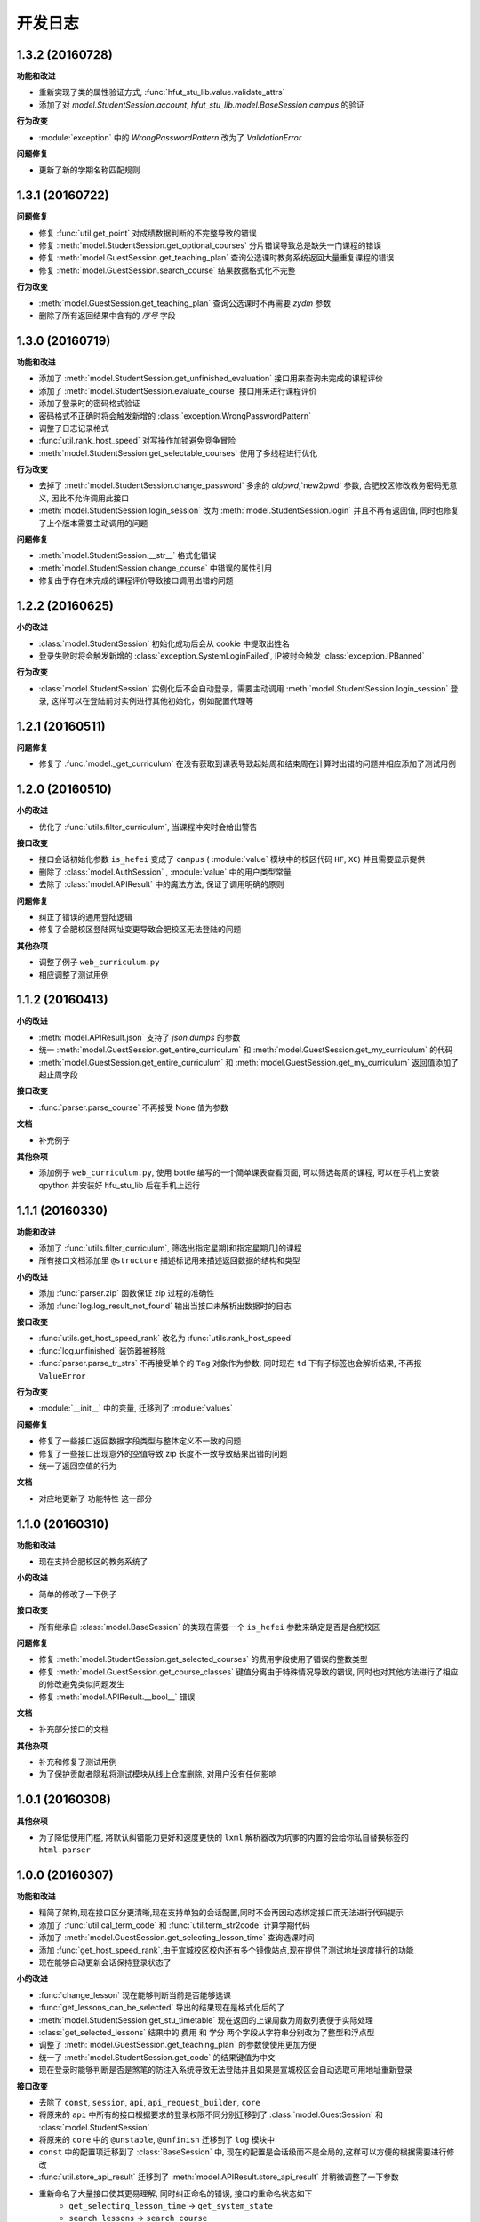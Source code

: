 ..
    **功能和改进**

    **接口改变**

    **行为改变**

    **问题修复**

    **文档**

    **其他杂项**

.. :changelog:

开发日志
---------------


1.3.2 (20160728)
++++++++++++++++

**功能和改进**

- 重新实现了类的属性验证方式, :func:`hfut_stu_lib.value.validate_attrs`
- 添加了对 `model.StudentSession.account`, `hfut_stu_lib.model.BaseSession.campus` 的验证

**行为改变**

- :module:`exception` 中的 `WrongPasswordPattern` 改为了 `ValidationError`

**问题修复**

- 更新了新的学期名称匹配规则

1.3.1 (20160722)
++++++++++++++++

**问题修复**

- 修复 :func:`util.get_point` 对成绩数据判断的不完整导致的错误
- 修复 :meth:`model.StudentSession.get_optional_courses` 分片错误导致总是缺失一门课程的错误
- 修复 :meth:`model.GuestSession.get_teaching_plan` 查询公选课时教务系统返回大量重复课程的错误
- 修复 :meth:`model.GuestSession.search_course` 结果数据格式化不完整

**行为改变**

- :meth:`model.GuestSession.get_teaching_plan` 查询公选课时不再需要 `zydm` 参数
- 删除了所有返回结果中含有的 `序号` 字段

1.3.0 (20160719)
++++++++++++++++

**功能和改进**

- 添加了 :meth:`model.StudentSession.get_unfinished_evaluation` 接口用来查询未完成的课程评价
- 添加了 :meth:`model.StudentSession.evaluate_course` 接口用来进行课程评价
- 添加了登录时的密码格式验证
- 密码格式不正确时将会触发新增的 :class:`exception.WrongPasswordPattern`
- 调整了日志记录格式
- :func:`util.rank_host_speed` 对写操作加锁避免竞争冒险
- :meth:`model.StudentSession.get_selectable_courses` 使用了多线程进行优化

**行为改变**

- 去掉了 :meth:`model.StudentSession.change_password` 多余的 `oldpwd`,`new2pwd` 参数, 合肥校区修改教务密码无意义, 因此不允许调用此接口
- :meth:`model.StudentSession.login_session` 改为 :meth:`model.StudentSession.login` 并且不再有返回值, 同时也修复了上个版本需要主动调用的问题

**问题修复**

- :meth:`model.StudentSession.__str__` 格式化错误
- :meth:`model.StudentSession.change_course` 中错误的属性引用
- 修复由于存在未完成的课程评价导致接口调用出错的问题

1.2.2 (20160625)
++++++++++++++++

**小的改进**

- :class:`model.StudentSession` 初始化成功后会从 cookie 中提取出姓名
- 登录失败时将会触发新增的 :class:`exception.SystemLoginFailed`, IP被封会触发 :class:`exception.IPBanned`

**行为改变**

- :class:`model.StudentSession` 实例化后不会自动登录，需要主动调用 :meth:`model.StudentSession.login_session` 登录, 这样可以在登陆前对实例进行其他初始化，例如配置代理等

1.2.1 (20160511)
++++++++++++++++

**问题修复**

- 修复了 :func:`model._get_curriculum` 在没有获取到课表导致起始周和结束周在计算时出错的问题并相应添加了测试用例

1.2.0 (20160510)
++++++++++++++++

**小的改进**

- 优化了 :func:`utils.filter_curriculum`, 当课程冲突时会给出警告

**接口改变**

- 接口会话初始化参数 ``is_hefei`` 变成了 ``campus`` ( :module:`value` 模块中的校区代码 ``HF``, ``XC``) 并且需要显示提供
- 删除了 :class:`model.AuthSession` , :module:`value` 中的用户类型常量
- 去除了 :class:`model.APIResult` 中的魔法方法, 保证了调用明确的原则

**问题修复**

- 纠正了错误的通用登陆逻辑
- 修复了合肥校区登陆网址变更导致合肥校区无法登陆的问题

**其他杂项**

- 调整了例子 ``web_curriculum.py``
- 相应调整了测试用例

1.1.2 (20160413)
++++++++++++++++

**小的改进**

- :meth:`model.APIResult.json` 支持了 `json.dumps` 的参数
- 统一 :meth:`model.GuestSession.get_entire_curriculum` 和 :meth:`model.GuestSession.get_my_curriculum` 的代码
- :meth:`model.GuestSession.get_entire_curriculum` 和 :meth:`model.GuestSession.get_my_curriculum` 返回值添加了起止周字段

**接口改变**

- :func:`parser.parse_course` 不再接受 None 值为参数

**文档**

- 补充例子

**其他杂项**

- 添加例子 ``web_curriculum.py``, 使用 bottle 编写的一个简单课表查看页面, 可以筛选每周的课程, 可以在手机上安装 qpython 并安装好 hfu_stu_lib 后在手机上运行

1.1.1 (20160330)
++++++++++++++++

**功能和改进**

- 添加了 :func:`utils.filter_curriculum`, 筛选出指定星期[和指定星期几]的课程
- 所有接口文档添加里 ``@structure`` 描述标记用来描述返回数据的结构和类型

**小的改进**

- 添加 :func:`parser.zip` 函数保证 zip 过程的准确性
- 添加 :func:`log.log_result_not_found` 输出当接口未解析出数据时的日志

**接口改变**

- :func:`utils.get_host_speed_rank` 改名为 :func:`utils.rank_host_speed`
- :func:`log.unfinished` 装饰器被移除
- :func:`parser.parse_tr_strs` 不再接受单个的 ``Tag`` 对象作为参数, 同时现在 ``td`` 下有子标签也会解析结果, 不再报 ``ValueError``

**行为改变**

- :module:`__init__` 中的变量, 迁移到了 :module:`values`

**问题修复**

- 修复了一些接口返回数据字段类型与整体定义不一致的问题
- 修复了一些接口出现意外的空值导致 zip 长度不一致导致结果出错的问题
- 统一了返回空值的行为

**文档**

- 对应地更新了 ``功能特性`` 这一部分

1.1.0 (20160310)
++++++++++++++++

**功能和改进**

- 现在支持合肥校区的教务系统了

**小的改进**

- 简单的修改了一下例子

**接口改变**

- 所有继承自 :class:`model.BaseSession` 的类现在需要一个 ``is_hefei`` 参数来确定是否是合肥校区

**问题修复**

- 修复 :meth:`model.StudentSession.get_selected_courses` 的费用字段使用了错误的整数类型
- 修复 :meth:`model.GuestSession.get_course_classes` 键值分离由于特殊情况导致的错误, 同时也对其他方法进行了相应的修改避免类似问题发生
- 修复 :meth:`model.APIResult.__bool__` 错误

**文档**

- 补充部分接口的文档

**其他杂项**

- 补充和修复了测试用例
- 为了保护贡献者隐私将测试模块从线上仓库删除, 对用户没有任何影响

1.0.1 (20160308)
++++++++++++++++

**其他杂项**

- 为了降低使用门槛, 將默认纠错能力更好和速度更快的 ``lxml`` 解析器改为坑爹的内置的会给你私自替换标签的 ``html.parser``

1.0.0 (20160307)
++++++++++++++++

**功能和改进**

- 精简了架构,现在接口区分更清晰,现在支持单独的会话配置,同时不会再因动态绑定接口而无法进行代码提示
- 添加了 :func:`util.cal_term_code` 和 :func:`util.term_str2code` 计算学期代码
- 添加了 :meth:`model.GuestSession.get_selecting_lesson_time` 查询选课时间
- 添加 :func:`get_host_speed_rank`,由于宣城校区校内还有多个镜像站点,现在提供了测试地址速度排行的功能
- 现在能够自动更新会话保持登录状态了

**小的改进**

- :func:`change_lesson` 现在能够判断当前是否能够选课
- :func:`get_lessons_can_be_selected` 导出的结果现在是格式化后的了
- :meth:`model.StudentSession.get_stu_timetable` 现在返回的上课周数为周数列表便于实际处理
- :class:`get_selected_lessons` 结果中的 ``费用`` 和 ``学分`` 两个字段从字符串分别改为了整型和浮点型
- 调整了 :meth:`model.GuestSession.get_teaching_plan` 的参数使使用更加方便
- 统一了 :meth:`model.StudentSession.get_code` 的结果键值为中文
- 现在登录时能够判断是否是煞笔的防注入系统导致无法登陆并且如果是宣城校区会自动选取可用地址重新登录


**接口改变**

- 去除了 ``const``, ``session``, ``api``, ``api_request_builder``, ``core``
- 将原来的 ``api`` 中所有的接口根据要求的登录权限不同分别迁移到了 :class:`model.GuestSession` 和 :class:`model.StudentSession`
- 将原来的 ``core`` 中的 ``@unstable``, ``@unfinish`` 迁移到了 ``log`` 模块中
- ``const`` 中的配置项迁移到了 :class:`BaseSession` 中, 现在的配置是会话级而不是全局的,这样可以方便的根据需要进行修改
- :func:`util.store_api_result` 迁移到了 :meth:`model.APIResult.store_api_result` 并稍微调整了一下参数
- 重新命名了大量接口使其更易理解, 同时纠正命名的错误, 接口的重命名状态如下
    - ``get_selecting_lesson_time`` -> ``get_system_state``
    - ``search_lessons`` -> ``search_course``
    - ``get_lesson_classes`` -> ``get_course_classes``
    - ``get_stu_info`` -> ``get_my_info``
    - ``get_stu_grades`` -> ``get_my_achievements``
    - ``get_stu_timetable`` -> ``get_my_curriculum``
    - ``get_stu_feeds`` -> ``get_my_fees``
    - ``get_optional_lessons`` -> ``get_optional_courses``
    - ``get_selected_lessons`` -> ``get_selected_courses``
    - ``is_lesson_selected`` -> ``check_courses``
    - ``get_lessons_can_be_selected`` -> ``get_selectable_courses``

**行为改变**

- 现在登录也看作是一个接口,进行了重构
- 现在所有的接口返回的都是 :class:`model.APIResult` 对象

**问题修复**

- 修复发送登录权限不一致时仍会发送请求的问题
- 修复 :class:`AuthSession` 初始化时参数判断逻辑错误
- 修复 :class:`model.APIRequest` 初始化时继承参数错误
- 修复 :func:`api.get_optional_lessons` 由于疏忽缺少一个参数
- 修复 :meth:`model.StudentSession.get_stu_timetable` 上课周数匹配情况的遗漏
- 修复 :meth:`model.GuestSession.search_lessons` 由于编码问题无法使用课程名称搜索的问题
- 修复 :func:`parser.parse_tr_strs` 触发异常时字符串格式错误的问题

**文档**

- 在**高级技巧**一章添加了例子

**其他杂项**

- 将默认的测试模块从 ``unitest`` 迁移到了 ``pytest``
- 添加大量测试,Python 版本覆盖 2.6-3.5


0.5.0 (20160225)
++++++++++++++++

- 重构 ``api_request_builder.GetLessonClasses``,
      现在可以返回课程已选人数, 课程容量, 时间地点等信息,
      同时修复了一些问题
- 添加 ``api.get_lessons_can_be_selected``,
      获取可以选上的课程教学班级
- 合并 ``api.select_lesson`` 和 ``api.delete_lesson`` 为
      ``api.change_lesson`` 并重构了逻辑
- 修改 ``api.is_lesson_selected`` 参数类型为 list,
      避免使用中重复调用导致发送大量冗余的请求
- 重构 ``parser.parse_tr_strs`` , 现在支持单个值输入输出
- 添加 ``parser.dict_list_2_tuple_set``
- 提升兼容性

0.4.2 (20160218)
++++++++++++++++

- 修复由于配置遗漏导致无法安装的问题

0.4.1 (20160217)
++++++++++++++++

- 修复一些潜在问题
- 更新文档

0.4.0 (20160216)
++++++++++++++++

- 删除缓存模块及相关接口
- 分离一般接口与请求接口, 去除了 ``g`` 对象, 只使用列表 ``all_api``
      保存注册的一般接口
- 将 ``AuthSession.catch_response`` 删除, 改用
      ``AuthSession.api_request``
- 新增了 ``model`` 模块, 包含 ``model.APIRequestBuilder``,
      ``model.APIRequest``, ``model.APIResult`` 三个类
- api 模块合并为单个文件, 添加了请求生成与响应处理的
      ``api_request_builder`` 模块
- 新的架构避免了 ``api`` 注册冗余以及 ``api`` 与 ``session``
      的交叉调用, 简化模型, 增加了灵活性, 并且不改变之前使用 session
      调用接口的方式
- 修改了 ``api.get_stu_info`` 中照片地址的生成方式

0.3.5 (20160208)
++++++++++++++++

- 修复 ``session.AuthSession`` 初始化时的逻辑错误
- 修改缓存 md5 计算方式
- 兼容 Python 3.X

0.3.4 (20151030)
++++++++++++++++

- 添加 MANIFEST.in
- 提交到了官方仓库

0.3.3 (20151030)
++++++++++++++++

- 修复 setup.py 配置中的一处错误
- 提交到了官方仓库

0.3.2 (20151030)
++++++++++++++++

- 修改持续集成通知
- 修复 anydbm 在不同环境下触发的 AttributeError: get

0.3.1 (20151030)
++++++++++++++++

- 修复接口注册前后的参数差异导致 ``cal_cache_md5``
      计算结果不正确的问题
- 添加了更多的测试用例

0.3.0 (20151029)
++++++++++++++++

- 修改 ``regist_api`` 为 ``register_api``
- 默认在安装uniout的情况下使用其输出unicode内容方便使用
- 改用元类来绑定接口, 提升声明对象时的效率
- 预定义了用户类型, ``user_type`` 参数使用预定义变量
- ``cal_gpa`` 精度改为5位小数, 与学校一致
- 添加缓存功能, 你可以通过一个全局的缓存管理对象管理缓存了,
      模块内置了 ``MemoryCache`` 和 ``FileCache``, 当然你也可以继承
      ``BaseCache`` 编写新的缓存管理对象, 模块会自动帮你注册

0.2.0 (20151025)
++++++++++++++++

- 调整了模块结构
- 分离了 ``session`` 与 接口, 通过一个统一的 ``AuthSession``
      自动绑定接口, 参数原来 ``StuLib`` 接口参数相同
- 区分了用户类型, AuthSession 即使没有登录也能访问公共接口了
- 添加了 ``regist_api`` ,
      现在你可以在不修改模块代码的情况下添加自己的接口了

0.1.3 (20150912)
++++++++++++++++

- 修复因 ``StuLib`` 初始化时未对 ``stu_id`` 进行类型转换而导致
      ``StuLib.get_stu_info`` 出错的问题

0.1.2 (20150912)
++++++++++++++++

- 修复安装时 README.md 缺失的问题

0.1.1 (20150912)
++++++++++++++++

- 添加了一些单元测试

0.1.0 (20150911)
++++++++++++++++

- 解决 ``requests`` 不能对 GBK 转 UTF8 无损转换的问题
- 添加 ``StuLib.catch_response`` , 抽象了响应的获取,
      提升了代码的可维护性

0.0.4 (20150910)
++++++++++++++++

- 修复了 ``StuLib.get_class_student``
      中由于教务网页代码严重的错误导致页面无法解析而不可用的问题
- 添加了 ``StuLib.get_class_student`` 的测试用例
- 由于 ``requests`` 返回的的网页无法做到无损转码, 将传递
      ``BeautifulSoup`` 的文档改为原始编码文档,将转码工作交给
      ``BeautifulSoup`` 处理, 但用到正则匹配的方法还存在此问题

0.0.3 (20150909)
++++++++++++++++

- 统一将返回的课程代码进行大写转换,
      避免因学校课程代码大小写的不统一产生不可预料的问题
- 重构了 ``StuLib.select_lesson`` , 现在支持更好地批量选课以及更好地结果处理过程
- 重构了 ``StuLib.delete_lesson`` , 现在支持批量删课以及更好地结果处理过程

0.0.2 (20150903)
++++++++++++++++

- 重构了 ``StuLib.select_lesson`` 的参数处理过程,
      由于第二次选课结束暂时没有完成对提交结果的处理
- 添加 Travis IC 持续集成工具

0.0.1 (20150902)
++++++++++++++++

- 修复 ``StuLib.get_class_info`` 出错
- 添加 教师信息查询 ``StuLib.get_teacher_info`` 功能
- 将 ``StuLib.get_url`` 的 ``code`` 修改为对应的方法名称
- 修复 ``StuLib.change_password`` 正则匹配不完整的问题
- 修复 ``StuLib.set_telephone`` 正则匹配不完整的问题
- 添加部分单元测试
- 调整了包的结构
